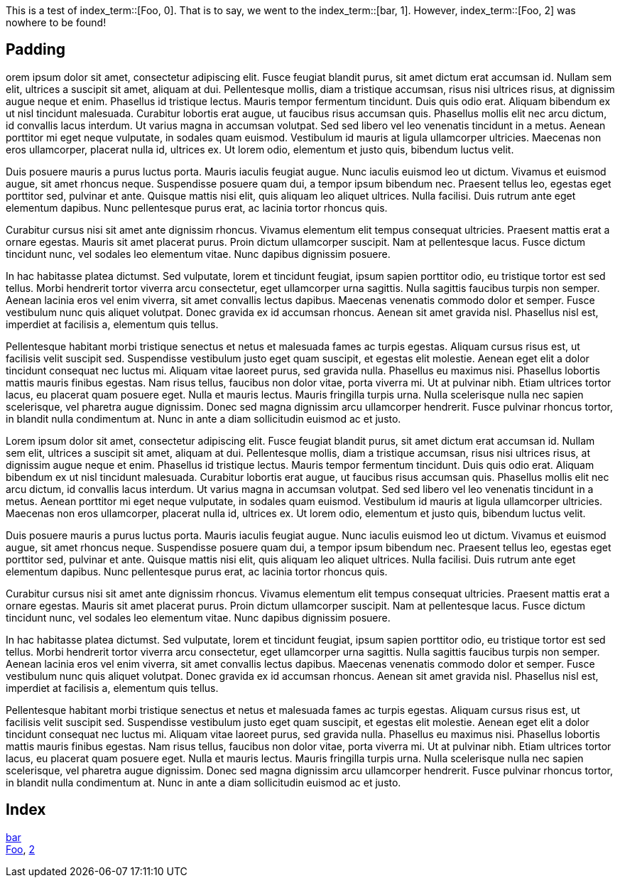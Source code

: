 This is a test of index_term::[Foo, 0].
That is to say, we went to the index_term::[bar, 1].
However, index_term::[Foo, 2] was nowhere to be found!


== Padding

orem ipsum dolor sit amet, consectetur adipiscing elit. Fusce feugiat blandit purus, sit amet dictum erat accumsan id. Nullam sem elit, ultrices a suscipit sit amet, aliquam at dui. Pellentesque mollis, diam a tristique accumsan, risus nisi ultrices risus, at dignissim augue neque et enim. Phasellus id tristique lectus. Mauris tempor fermentum tincidunt. Duis quis odio erat. Aliquam bibendum ex ut nisl tincidunt malesuada. Curabitur lobortis erat augue, ut faucibus risus accumsan quis. Phasellus mollis elit nec arcu dictum, id convallis lacus interdum. Ut varius magna in accumsan volutpat. Sed sed libero vel leo venenatis tincidunt in a metus. Aenean porttitor mi eget neque vulputate, in sodales quam euismod. Vestibulum id mauris at ligula ullamcorper ultricies. Maecenas non eros ullamcorper, placerat nulla id, ultrices ex. Ut lorem odio, elementum et justo quis, bibendum luctus velit.

Duis posuere mauris a purus luctus porta. Mauris iaculis feugiat augue. Nunc iaculis euismod leo ut dictum. Vivamus et euismod augue, sit amet rhoncus neque. Suspendisse posuere quam dui, a tempor ipsum bibendum nec. Praesent tellus leo, egestas eget porttitor sed, pulvinar et ante. Quisque mattis nisi elit, quis aliquam leo aliquet ultrices. Nulla facilisi. Duis rutrum ante eget elementum dapibus. Nunc pellentesque purus erat, ac lacinia tortor rhoncus quis.

Curabitur cursus nisi sit amet ante dignissim rhoncus. Vivamus elementum elit tempus consequat ultricies. Praesent mattis erat a ornare egestas. Mauris sit amet placerat purus. Proin dictum ullamcorper suscipit. Nam at pellentesque lacus. Fusce dictum tincidunt nunc, vel sodales leo elementum vitae. Nunc dapibus dignissim posuere.

In hac habitasse platea dictumst. Sed vulputate, lorem et tincidunt feugiat, ipsum sapien porttitor odio, eu tristique tortor est sed tellus. Morbi hendrerit tortor viverra arcu consectetur, eget ullamcorper urna sagittis. Nulla sagittis faucibus turpis non semper. Aenean lacinia eros vel enim viverra, sit amet convallis lectus dapibus. Maecenas venenatis commodo dolor et semper. Fusce vestibulum nunc quis aliquet volutpat. Donec gravida ex id accumsan rhoncus. Aenean sit amet gravida nisl. Phasellus nisl est, imperdiet at facilisis a, elementum quis tellus.

Pellentesque habitant morbi tristique senectus et netus et malesuada fames ac turpis egestas. Aliquam cursus risus est, ut facilisis velit suscipit sed. Suspendisse vestibulum justo eget quam suscipit, et egestas elit molestie. Aenean eget elit a dolor tincidunt consequat nec luctus mi. Aliquam vitae laoreet purus, sed gravida nulla. Phasellus eu maximus nisi. Phasellus lobortis mattis mauris finibus egestas. Nam risus tellus, faucibus non dolor vitae, porta viverra mi. Ut at pulvinar nibh. Etiam ultrices tortor lacus, eu placerat quam posuere eget. Nulla et mauris lectus. Mauris fringilla turpis urna. Nulla scelerisque nulla nec sapien scelerisque, vel pharetra augue dignissim. Donec sed magna dignissim arcu ullamcorper hendrerit. Fusce pulvinar rhoncus tortor, in blandit nulla condimentum at. Nunc in ante a diam sollicitudin euismod ac et justo.

Lorem ipsum dolor sit amet, consectetur adipiscing elit. Fusce feugiat blandit purus, sit amet dictum erat accumsan id. Nullam sem elit, ultrices a suscipit sit amet, aliquam at dui. Pellentesque mollis, diam a tristique accumsan, risus nisi ultrices risus, at dignissim augue neque et enim. Phasellus id tristique lectus. Mauris tempor fermentum tincidunt. Duis quis odio erat. Aliquam bibendum ex ut nisl tincidunt malesuada. Curabitur lobortis erat augue, ut faucibus risus accumsan quis. Phasellus mollis elit nec arcu dictum, id convallis lacus interdum. Ut varius magna in accumsan volutpat. Sed sed libero vel leo venenatis tincidunt in a metus. Aenean porttitor mi eget neque vulputate, in sodales quam euismod. Vestibulum id mauris at ligula ullamcorper ultricies. Maecenas non eros ullamcorper, placerat nulla id, ultrices ex. Ut lorem odio, elementum et justo quis, bibendum luctus velit.

Duis posuere mauris a purus luctus porta. Mauris iaculis feugiat augue. Nunc iaculis euismod leo ut dictum. Vivamus et euismod augue, sit amet rhoncus neque. Suspendisse posuere quam dui, a tempor ipsum bibendum nec. Praesent tellus leo, egestas eget porttitor sed, pulvinar et ante. Quisque mattis nisi elit, quis aliquam leo aliquet ultrices. Nulla facilisi. Duis rutrum ante eget elementum dapibus. Nunc pellentesque purus erat, ac lacinia tortor rhoncus quis.

Curabitur cursus nisi sit amet ante dignissim rhoncus. Vivamus elementum elit tempus consequat ultricies. Praesent mattis erat a ornare egestas. Mauris sit amet placerat purus. Proin dictum ullamcorper suscipit. Nam at pellentesque lacus. Fusce dictum tincidunt nunc, vel sodales leo elementum vitae. Nunc dapibus dignissim posuere.

In hac habitasse platea dictumst. Sed vulputate, lorem et tincidunt feugiat, ipsum sapien porttitor odio, eu tristique tortor est sed tellus. Morbi hendrerit tortor viverra arcu consectetur, eget ullamcorper urna sagittis. Nulla sagittis faucibus turpis non semper. Aenean lacinia eros vel enim viverra, sit amet convallis lectus dapibus. Maecenas venenatis commodo dolor et semper. Fusce vestibulum nunc quis aliquet volutpat. Donec gravida ex id accumsan rhoncus. Aenean sit amet gravida nisl. Phasellus nisl est, imperdiet at facilisis a, elementum quis tellus.

Pellentesque habitant morbi tristique senectus et netus et malesuada fames ac turpis egestas. Aliquam cursus risus est, ut facilisis velit suscipit sed. Suspendisse vestibulum justo eget quam suscipit, et egestas elit molestie. Aenean eget elit a dolor tincidunt consequat nec luctus mi. Aliquam vitae laoreet purus, sed gravida nulla. Phasellus eu maximus nisi. Phasellus lobortis mattis mauris finibus egestas. Nam risus tellus, faucibus non dolor vitae, porta viverra mi. Ut at pulvinar nibh. Etiam ultrices tortor lacus, eu placerat quam posuere eget. Nulla et mauris lectus. Mauris fringilla turpis urna. Nulla scelerisque nulla nec sapien scelerisque, vel pharetra augue dignissim. Donec sed magna dignissim arcu ullamcorper hendrerit. Fusce pulvinar rhoncus tortor, in blandit nulla condimentum at. Nunc in ante a diam sollicitudin euismod ac et justo.



== Index

<<index_term_1, bar>> +
<<index_term_0, Foo>>, <<index_term _2, 2>> +
